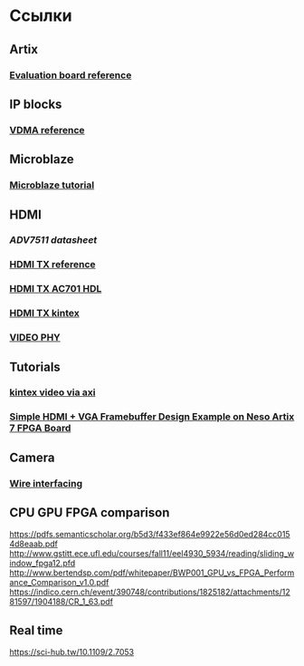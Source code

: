 * Ссылки
** Artix
*** [[https://www.xilinx.com/support/documentation/boards_and_kits/ac701/ug952-ac701-a7-eval-bd.pdf][Evaluation board reference]]
** IP blocks
*** [[https://www.xilinx.com/support/documentation/ip_documentation/axi_vdma/v6_2/pg020_axi_vdma.pdf][VDMA reference]]
** Microblaze
*** [[https://www.xilinx.com/support/documentation/sw_manuals/xilinx2017_2/ug940-vivado-tutorial-embedded-design.pdf#page=7][Microblaze tutorial]]
** HDMI
*** [[www.analog.com/en/products/audio-video/hdmidvi-transmitters/adv7511.html][ADV7511 datasheet]]
*** [[https://www.xilinx.com/support/documentation/ip_documentation/v_hdmi_tx_ss/v3_0/pg235-v-hdmi-tx-ss.pdf][HDMI TX reference]]
*** [[https://github.com/analogdevicesinc/hdl/tree/master/projects/adv7511/ac701][HDMI TX AC701 HDL]]
*** [[https://www.xilinx.com/support/documentation/application_notes/xapp1287-hdmi-on-fpga-gtx-transceivers.pdf][HDMI TX kintex]]
*** [[https://www.xilinx.com/support/documentation/ip_documentation/vid_phy_controller/v2_1/pg230-vid-phy-controller.pdf][VIDEO PHY]]
** Tutorials
*** [[https://www.xilinx.com/support/documentation/application_notes/xapp741-high-performance-video-AXI-interconnect.pdf][kintex video via axi]]
*** [[https://numato.com/kb/simple-hdmi-vga-framebuffer-design-example-on-neso-artix-7-fpga-board/][Simple HDMI + VGA Framebuffer Design Example on Neso Artix 7 FPGA Board]]
** Camera
*** [[http://www.tokudenkairo.co.jp/sp6/mt9t031.html][Wire interfacing]]
** CPU GPU FPGA comparison
   https://pdfs.semanticscholar.org/b5d3/f433ef864e9922e56d0ed284cc0154d8eaab.pdf
   http://www.gstitt.ece.ufl.edu/courses/fall11/eel4930_5934/reading/sliding_window_fpga12.pfd
   http://www.bertendsp.com/pdf/whitepaper/BWP001_GPU_vs_FPGA_Performance_Comparison_v1.0.pdf
  https://indico.cern.ch/event/390748/contributions/1825182/attachments/1281597/1904188/CR_1_63.pdf

** Real time
 https://sci-hub.tw/10.1109/2.7053
